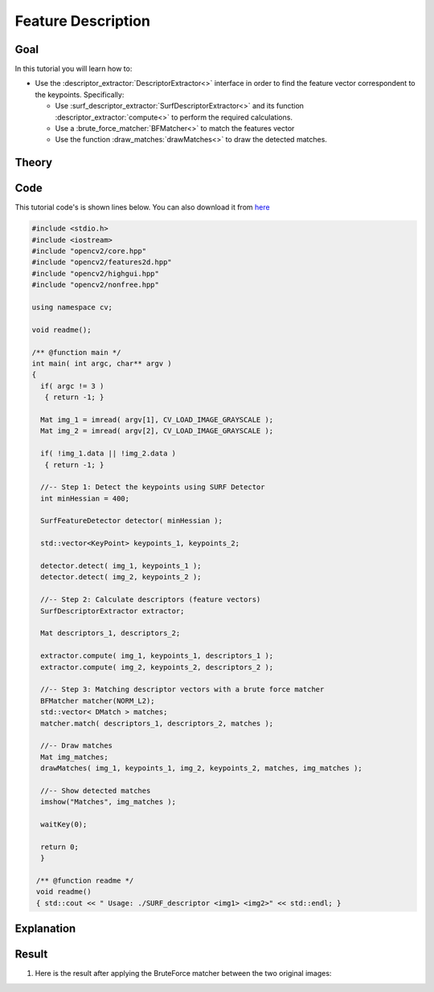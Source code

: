 .. _feature_description:

Feature Description
*******************

Goal
=====

In this tutorial you will learn how to:

.. container:: enumeratevisibleitemswithsquare

   * Use the :descriptor_extractor:`DescriptorExtractor<>` interface in order to find the feature vector correspondent to the keypoints. Specifically:

     * Use :surf_descriptor_extractor:`SurfDescriptorExtractor<>` and its function :descriptor_extractor:`compute<>` to perform the required calculations.
     * Use a :brute_force_matcher:`BFMatcher<>`	to match the features vector
     * Use the function :draw_matches:`drawMatches<>` to draw the detected matches.


Theory
======

Code
====

This tutorial code's is shown lines below. You can also download it from `here <http://code.opencv.org/projects/opencv/repository/revisions/master/raw/samples/cpp/tutorial_code/features2D/SURF_descriptor.cpp>`_

.. code-block:: cpp

   #include <stdio.h>
   #include <iostream>
   #include "opencv2/core.hpp"
   #include "opencv2/features2d.hpp"
   #include "opencv2/highgui.hpp"
   #include "opencv2/nonfree.hpp"

   using namespace cv;

   void readme();

   /** @function main */
   int main( int argc, char** argv )
   {
     if( argc != 3 )
      { return -1; }

     Mat img_1 = imread( argv[1], CV_LOAD_IMAGE_GRAYSCALE );
     Mat img_2 = imread( argv[2], CV_LOAD_IMAGE_GRAYSCALE );

     if( !img_1.data || !img_2.data )
      { return -1; }

     //-- Step 1: Detect the keypoints using SURF Detector
     int minHessian = 400;

     SurfFeatureDetector detector( minHessian );

     std::vector<KeyPoint> keypoints_1, keypoints_2;

     detector.detect( img_1, keypoints_1 );
     detector.detect( img_2, keypoints_2 );

     //-- Step 2: Calculate descriptors (feature vectors)
     SurfDescriptorExtractor extractor;

     Mat descriptors_1, descriptors_2;

     extractor.compute( img_1, keypoints_1, descriptors_1 );
     extractor.compute( img_2, keypoints_2, descriptors_2 );

     //-- Step 3: Matching descriptor vectors with a brute force matcher
     BFMatcher matcher(NORM_L2);
     std::vector< DMatch > matches;
     matcher.match( descriptors_1, descriptors_2, matches );

     //-- Draw matches
     Mat img_matches;
     drawMatches( img_1, keypoints_1, img_2, keypoints_2, matches, img_matches );

     //-- Show detected matches
     imshow("Matches", img_matches );

     waitKey(0);

     return 0;
     }

    /** @function readme */
    void readme()
    { std::cout << " Usage: ./SURF_descriptor <img1> <img2>" << std::endl; }

Explanation
============

Result
======

#. Here is the result after applying the BruteForce matcher between the two original images:

   .. image:: images/Feature_Description_BruteForce_Result.jpg
      :align: center
      :height: 200pt

